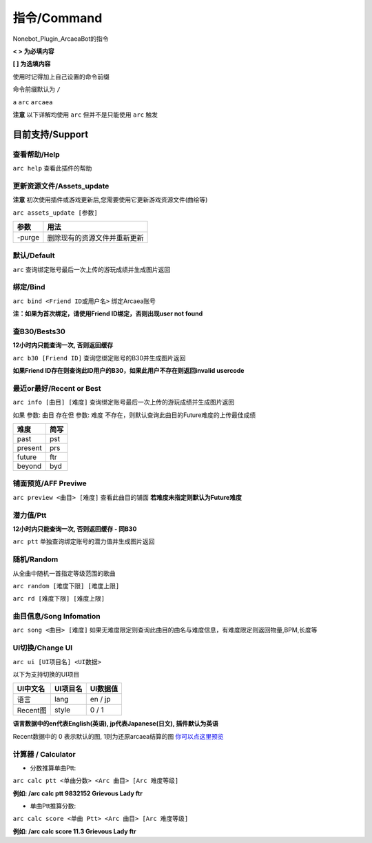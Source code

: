 指令/Command
================

Nonebot_Plugin_ArcaeaBot的指令


**<  > 为必填内容**

**[  ] 为选填内容**

使用时记得加上自己设置的命令前缀

命令前缀默认为 ``/`` 

``a`` ``arc`` ``arcaea``

**注意** 以下详解均使用 ``arc`` 但并不是只能使用 ``arc`` 触发 

目前支持/Support
------------------

查看帮助/Help
~~~~~~~~~~~~~~~~~~

``arc help`` 查看此插件的帮助

更新资源文件/Assets_update
~~~~~~~~~~~~~~~~~~~~~~~~~~~~~~

**注意** 初次使用插件或游戏更新后,您需要使用它更新游戏资源文件(曲绘等)

``arc assets_update [参数]``

+--------------+-----------------------------------------------------------------+
| 参数         | 用法                                                            |
+==============+=================================================================+
| -purge       | 删除现有的资源文件并重新更新                                    |
+--------------+-----------------------------------------------------------------+

默认/Default
~~~~~~~~~~~~~~~~~~~~~~~

``arc`` 查询绑定账号最后一次上传的游玩成绩并生成图片返回

绑定/Bind
~~~~~~~~~~~~~~~~~~~~~~~

``arc bind <Friend ID或用户名>`` 绑定Arcaea账号

**注：如果为首次绑定，请使用Friend ID绑定，否则出现user not found**

查B30/Bests30
~~~~~~~~~~~~~~~~~~~~~~~

**12小时内只能查询一次, 否则返回缓存**

``arc b30 [Friend ID]`` 查询您绑定账号的B30并生成图片返回

**如果Friend ID存在则查询此ID用户的B30，如果此用户不存在则返回invalid usercode**

最近or最好/Recent or Best
~~~~~~~~~~~~~~~~~~~~~~~~~~~~~~~~~~

``arc info [曲目] [难度]`` 查询绑定账号最后一次上传的游玩成绩并生成图片返回

如果 参数: ``曲目`` 存在但 参数: ``难度`` 不存在，则默认查询此曲目的Future难度的上传最佳成绩

+---------+-------+
| 难度    | 简写  |
+=========+=======+
| past    | pst   |
+---------+-------+
| present | prs   |
+---------+-------+
| future  | ftr   |
+---------+-------+
| beyond  | byd   |
+---------+-------+

铺面预览/AFF Previwe
~~~~~~~~~~~~~~~~~~~~~~~~~

``arc preview <曲目> [难度]`` 查看此曲目的铺面 **若难度未指定则默认为Future难度**

潜力值/Ptt
~~~~~~~~~~~~~~~~~~

**12小时内只能查询一次, 否则返回缓存 - 同B30**

``arc ptt`` 单独查询绑定账号的潜力值并生成图片返回

随机/Random
~~~~~~~~~~~~~~~~~~~

从全曲中随机一首指定等级范围的歌曲

``arc random [难度下限] [难度上限]``

``arc rd [难度下限] [难度上限]``

曲目信息/Song Infomation
~~~~~~~~~~~~~~~~~~~~~~~~~~~~~~

``arc song <曲目> [难度]`` 如果无难度限定则查询此曲目的曲名与难度信息，有难度限定则返回物量,BPM,长度等

UI切换/Change UI
~~~~~~~~~~~~~~~~~~~~~~~~~~~~~~~

``arc ui [UI项目名] <UI数据>``

以下为支持切换的UI项目

+---------+---------+---------+
|UI中文名 |UI项目名 |UI数据值 |
+=========+=========+=========+
| 语言    |lang     | en / jp |
+---------+---------+---------+
|Recent图 |style    | 0 / 1   |
+---------+---------+---------+

**语言数据中的en代表English(英语), jp代表Japanese(日文), 插件默认为英语**

Recent数据中的 0 表示默认的图, 1则为还原arcaea结算的图 `你可以点这里预览 <https://s2.loli.net/2023/03/05/3fVwojYTFsNtBz9.png>`_

计算器 / Calculator
~~~~~~~~~~~~~~~~~~~~~~~~~~~~~~~

* 分数推算单曲Ptt:

``arc calc ptt <单曲分数> <Arc 曲目> [Arc 难度等级]``

**例如: /arc calc ptt 9832152 Grievous Lady ftr**

* 单曲Ptt推算分数:

``arc calc score <单曲 Ptt> <Arc 曲目> [Arc 难度等级]``

**例如: /arc calc score 11.3 Grievous Lady ftr**